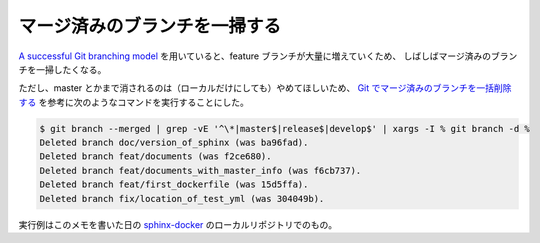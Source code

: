 マージ済みのブランチを一掃する
=====================================

`A successful Git branching model <https://nvie.com/posts/a-successful-git-branching-model/>`_
を用いていると、feature ブランチが大量に増えていくため、
しばしばマージ済みのブランチを一掃したくなる。

ただし、master とかまで消されるのは（ローカルだけにしても）やめてほしいため、
`Git でマージ済みのブランチを一括削除する <https://qiita.com/kyanny/items/10a57a4f1d2806e3a3b8>`_
を参考に次のようなコマンドを実行することにした。

.. code-block:: console

    $ git branch --merged | grep -vE '^\*|master$|release$|develop$' | xargs -I % git branch -d %
    Deleted branch doc/version_of_sphinx (was ba96fad).
    Deleted branch feat/documents (was f2ce680).
    Deleted branch feat/documents_with_master_info (was f6cb737).
    Deleted branch feat/first_dockerfile (was 15d5ffa).
    Deleted branch fix/location_of_test_yml (was 304049b).

実行例はこのメモを書いた日の
`sphinx-docker <https://gitlab.com/MusicScience37/sphinx-docker>`_
のローカルリポジトリでのもの。
